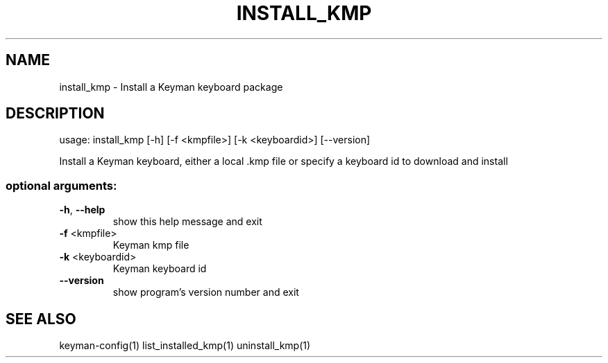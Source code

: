.\" DO NOT MODIFY THIS FILE!  It was generated by help2man 1.47.6.
.TH INSTALL_KMP "1" "September 2018" "install_kmp version 10.99.1" "User Commands"
.SH NAME
install_kmp \- Install a Keyman keyboard package
.SH DESCRIPTION
usage: install_kmp [\-h] [\-f <kmpfile>] [\-k <keyboardid>] [\-\-version]
.PP
Install a Keyman keyboard, either a local .kmp file or specify a keyboard id
to download and install
.SS "optional arguments:"
.TP
\fB\-h\fR, \fB\-\-help\fR
show this help message and exit
.TP
\fB\-f\fR <kmpfile>
Keyman kmp file
.TP
\fB\-k\fR <keyboardid>
Keyman keyboard id
.TP
\fB\-\-version\fR
show program's version number and exit
.SH "SEE ALSO"
keyman-config(1)
list_installed_kmp(1)
uninstall_kmp(1)
